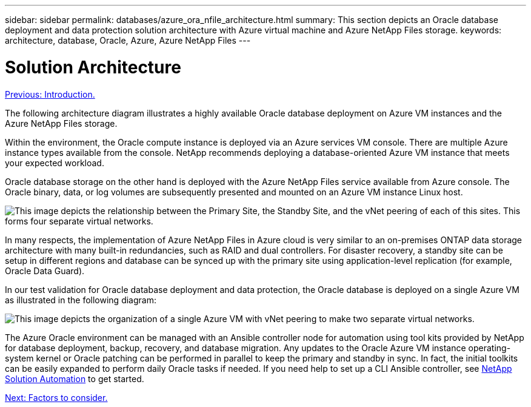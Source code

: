 ---
sidebar: sidebar
permalink: databases/azure_ora_nfile_architecture.html
summary: This section depicts an Oracle database deployment and data protection solution architecture with Azure virtual machine and Azure NetApp Files storage.
keywords: architecture, database, Oracle, Azure, Azure NetApp Files
---

= Solution Architecture
:hardbreaks:
:nofooter:
:icons: font
:linkattrs:
:table-stripes: odd
:imagesdir: ./../media/

link:azure_ora_nfile_usecase.html[Previous: Introduction.]

The following architecture diagram illustrates a highly available Oracle database deployment on Azure VM instances and the Azure NetApp Files storage.

Within the environment, the Oracle compute instance is deployed via an Azure services VM console. There are multiple Azure instance types available from the console. NetApp recommends deploying a database-oriented Azure VM instance that meets your expected workload.

Oracle database storage on the other hand is deployed with the Azure NetApp Files service available from Azure console. The Oracle binary, data, or log volumes are subsequently presented and mounted on an Azure VM instance Linux host.

image:db_ora_azure_anf_architecture.PNG["This image depicts the relationship between the Primary Site, the Standby Site, and the vNet peering of each of this sites. This forms four separate virtual networks."]

In many respects, the implementation of Azure NetApp Files in Azure cloud is very similar to an on-premises ONTAP data storage architecture with many built-in redundancies, such as RAID and dual controllers. For disaster recovery, a standby site can be setup in different regions and database can be synced up with the primary site using application-level replication (for example, Oracle Data Guard).

In our test validation for Oracle database deployment and data protection, the Oracle database is deployed on a single Azure VM as illustrated in the following diagram:

image:db_ora_azure_anf_architecture2.PNG["This image depicts the organization of a single Azure VM with vNet peering to make two separate virtual networks."]

The Azure Oracle environment can be managed with an Ansible controller node for automation using tool kits provided by NetApp for database deployment, backup, recovery, and database migration. Any updates to the Oracle Azure VM instance operating-system kernel or Oracle patching can be performed in parallel to keep the primary and standby in sync. In fact, the initial toolkits can be easily expanded to perform daily Oracle tasks if needed. If you need help to set up a CLI Ansible controller, see link:https://docs.netapp.com/us-en/netapp-solutions/automation/automation_introduction.html[NetApp Solution Automation^] to get started.

link:azure_ora_nfile_factors.html[Next: Factors to consider.]
